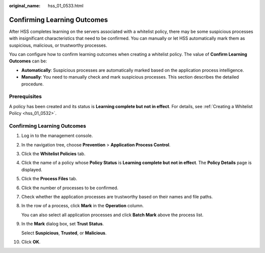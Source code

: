 :original_name: hss_01_0533.html

.. _hss_01_0533:

Confirming Learning Outcomes
============================

After HSS completes learning on the servers associated with a whitelist policy, there may be some suspicious processes with insignificant characteristics that need to be confirmed. You can manually or let HSS automatically mark them as suspicious, malicious, or trustworthy processes.

You can configure how to confirm learning outcomes when creating a whitelist policy. The value of **Confirm Learning Outcomes** can be:

-  **Automatically**: Suspicious processes are automatically marked based on the application process intelligence.
-  **Manually**: You need to manually check and mark suspicious processes. This section describes the detailed procedure.

Prerequisites
-------------

A policy has been created and its status is **Learning complete but not in effect**. For details, see :ref:`Creating a Whitelist Policy <hss_01_0532>`.


Confirming Learning Outcomes
----------------------------

#. Log in to the management console.

2. In the navigation tree, choose **Prevention** > **Application Process Control**.
3. Click the **Whitelist Policies** tab.
4. Click the name of a policy whose **Policy Status** is **Learning complete but not in effect**. The **Policy Details** page is displayed.
5. Click the **Process Files** tab.
6. Click the number of processes to be confirmed.

7.  Check whether the application processes are trustworthy based on their names and file paths.

8.  In the row of a process, click **Mark** in the **Operation** column.

    You can also select all application processes and click **Batch Mark** above the process list.

9.  In the **Mark** dialog box, set **Trust Status**.

    Select **Suspicious**, **Trusted**, or **Malicious**.

10. Click **OK**.

